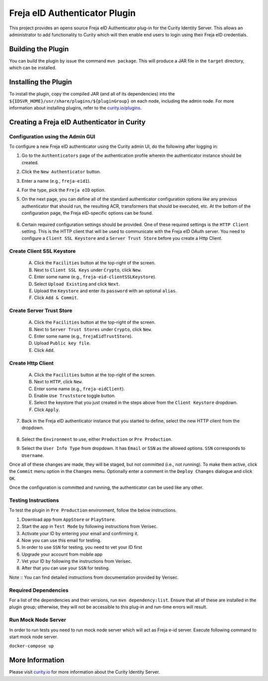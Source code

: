 Freja eID Authenticator Plugin
==============================
.. image:: https://travis-ci.org/curityio/freja-eid-authenticator.svg?branch=master
    :target: https://travis-ci.org/curityio/freja-eid-authenticator

This project provides an opens source Freja eID Authenticator plug-in for the Curity Identity Server. This allows an administrator to add functionality to Curity which will then enable end users to login using their Freja eID credentials.



Building the Plugin
~~~~~~~~~~~~~~~~~~~

You can build the plugin by issue the command ``mvn package``. This will produce a JAR file in the ``target`` directory, which can be installed.

Installing the Plugin
~~~~~~~~~~~~~~~~~~~~~

To install the plugin, copy the compiled JAR (and all of its dependencies) into the ``${IDSVR_HOME}/usr/share/plugins/${pluginGroup}`` on each node, including the admin node. For more information about installing plugins, refer to the `curity.io/plugins`_.


Creating a Freja eID Authenticator in Curity
~~~~~~~~~~~~~~~~~~~~~~~~~~~~~~~~~~~~~~~~~~~~

Configuration using the Admin GUI
"""""""""""""""""""""""""""""""""

To configure a new Freja eID authenticator using the Curity admin UI, do the following after logging in:

1. Go to the ``Authenticators`` page of the authentication profile wherein the authenticator instance should be created.
2. Click the ``New Authenticator`` button.
3. Enter a name (e.g., ``freja-eid1``).
4. For the type, pick the ``Freja eID`` option.
5. On the next page, you can define all of the standard authenticator configuration options like any previous authenticator that should run, the resulting ACR, transformers that should be executed, etc. At the bottom of the configuration page, the Freja eID-specific options can be found.

    .. figure:: docs/images/freja-eid-authenticator-type-in-curity.png
        :align: center
        :width: 600px

        .. note::

        The Freja eID-specific configuration is generated dynamically based on the `configuration model defined in the Java interface <https://github.com/curityio/freja-eid-authenticator/blob/master/src/main/java/io/curity/identityserver/plugin/freja-eid/config/FrejaEidAuthenticatorPluginConfig.java>`_.


6. Certain required configuration settings should be provided. One of these required settings is the ``HTTP Client`` setting. This is the HTTP client that will be used to communicate with the Freja eID OAuth server.
   You need to configure a ``Client SSL Keystore`` and a ``Server Trust Store`` before you create a Http Client.

Create Client SSL Keystore
""""""""""""""""""""""""""
    A. Click the ``Facilities`` button at the top-right of the screen.
    B. Next to ``Client SSL Keys`` under ``Crypto``, click ``New``.
    C. Enter some name (e.g., ``freja-eid-clientSSLKeystore``).
    D. Select ``Upload Existing`` and click ``Next``.
    E. Upload the ``Keystore`` and enter its ``password`` with an optional ``alias``.
    F. Click ``Add & Commit``.

    .. figure:: docs/images/create-client-ssl-keystore1.png
        :align: center
        :width: 600px


    .. figure:: docs/images/create-client-ssl-keystore2.png
        :align: center
        :width: 600px

Create Server Trust Store
"""""""""""""""""""""""""
    A. Click the ``Facilities`` button at the top-right of the screen.
    B. Next to ``Server Trust Stores`` under ``Crypto``, click ``New``.
    C. Enter some name (e.g., ``frejaEidTrustStore``).
    D. Upload ``Public key file``.
    E. Click ``Add``.

    .. figure:: docs/images/create-server-truststore.png
        :align: center
        :width: 600px

Create Http Client
""""""""""""""""""
    A. Click the ``Facilities`` button at the top-right of the screen.
    B. Next to ``HTTP``, click ``New``.
    C. Enter some name (e.g., ``freja-eidClient``).
    D. Enable ``Use Truststore`` toggle button.
    E. Select the keystore that you just created in the steps above from the ``Client Keystore`` dropdown.
    F. Click ``Apply``.

    .. figure:: docs/images/create-http-client.png
        :align: center
        :width: 600px

7. Back in the Freja eID authenticator instance that you started to define, select the new HTTP client from the dropdown.

    .. figure:: docs/images/configure-http-client.png
        :align: center
        :width: 400px


8. Select the ``Environment`` to use, either ``Production`` or ``Pre Production``.
9. Select the ``User Info Type`` from dropdown. It has ``Email`` or ``SSN`` as the allowed options. ``SSN`` corresponds to ``Username``.

Once all of these changes are made, they will be staged, but not committed (i.e., not running). To make them active, click the ``Commit`` menu option in the ``Changes`` menu. Optionally enter a comment in the ``Deploy Changes`` dialogue and click ``OK``.

Once the configuration is committed and running, the authenticator can be used like any other.


Testing Instructions
""""""""""""""""""""
To test the plugin in ``Pre Production`` environment, follow the below instructions.

1. Download app from ``AppStore`` or ``PlayStore``.
2. Start the app in ``Test Mode`` by following instructions from Verisec.
3. Activate your ID by entering your email and confirming it.
4. Now you can use this email for testing.
5. In order to use ``SSN`` for testing, you need to vet your ID first
6. Upgrade your account from mobile app
7. Vet your ID by following the instructions from Verisec.
8. After that you can use your ``SSN`` for testing.

Note :: You can find detailed instructions from documentation provided by Verisec.


Required Dependencies
"""""""""""""""""""""

For a list of the dependencies and their versions, run ``mvn dependency:list``. Ensure that all of these are installed in the plugin group; otherwise, they will not be accessible to this plug-in and run-time errors will result.


Run Mock Node Server
""""""""""""""""""""
In order to run tests you need to run mock node server which will act as Freja e-id server. Execute following command to start mock node server.

``docker-compose up``

More Information
~~~~~~~~~~~~~~~~

Please visit `curity.io`_ for more information about the Curity Identity Server.

.. _curity.io/plugins: https://support.curity.io/docs/latest/developer-guide/plugins/index.html#plugin-installation
.. _curity.io: https://curity.io/
